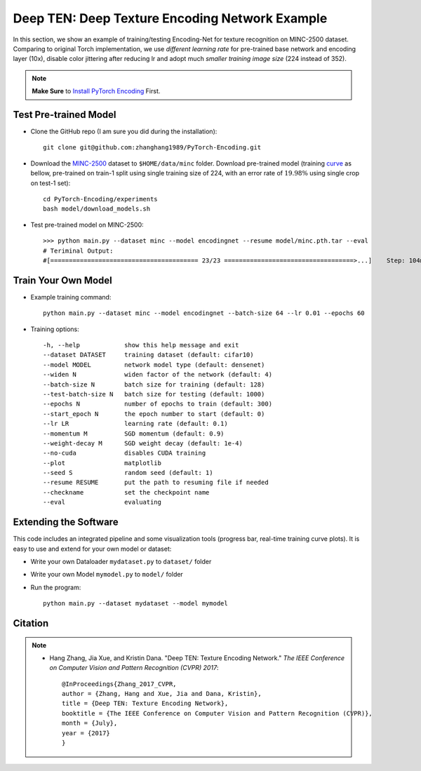 Deep TEN: Deep Texture Encoding Network Example
===============================================

.. image:: http://hangzh.com/figure/cvpr17.svg
        :width: 100%
        :align: left

In this section, we show an example of training/testing Encoding-Net for texture recognition on MINC-2500 dataset. Comparing to original Torch implementation, we use *different learning rate* for pre-trained base network and encoding layer (10x), disable color jittering after reducing lr and adopt much *smaller training image size* (224 instead of 352). 


.. note::
    **Make Sure** to `Install PyTorch Encoding <../notes/compile.html>`_ First.

Test Pre-trained Model
----------------------


- Clone the GitHub repo (I am sure you did during the installation)::

    git clone git@github.com:zhanghang1989/PyTorch-Encoding.git

- Download the `MINC-2500 <http://opensurfaces.cs.cornell.edu/publications/minc/>`_ dataset to ``$HOME/data/minc`` folder. Download pre-trained model (training `curve`_ as bellow, pre-trained on train-1 split using single training size of 224, with an error rate of :math:`19.98\%` using single crop on test-1 set)::

    cd PyTorch-Encoding/experiments
    bash model/download_models.sh

.. _curve:

.. image:: ../_static/img/deep_ten_curve.svg
    :width: 70%

- Test pre-trained model on MINC-2500::

    >>> python main.py --dataset minc --model encodingnet --resume model/minc.pth.tar --eval
    # Teriminal Output:
    #[======================================== 23/23 ===================================>...]    Step: 104ms | Tot: 3s256ms | Loss: 0.719 | Err: 19.983% (1149/5750) 


Train Your Own Model
--------------------

- Example training command::

    python main.py --dataset minc --model encodingnet --batch-size 64 --lr 0.01 --epochs 60 

- Training options::

  -h, --help            show this help message and exit
  --dataset DATASET     training dataset (default: cifar10)
  --model MODEL         network model type (default: densenet)
  --widen N             widen factor of the network (default: 4)
  --batch-size N        batch size for training (default: 128)
  --test-batch-size N   batch size for testing (default: 1000)
  --epochs N            number of epochs to train (default: 300)
  --start_epoch N       the epoch number to start (default: 0)
  --lr LR               learning rate (default: 0.1)
  --momentum M          SGD momentum (default: 0.9)
  --weight-decay M      SGD weight decay (default: 1e-4)
  --no-cuda             disables CUDA training
  --plot                matplotlib
  --seed S              random seed (default: 1)
  --resume RESUME       put the path to resuming file if needed
  --checkname           set the checkpoint name
  --eval                evaluating

.. todo::
    Provide example code for extracting features.

Extending the Software
----------------------

This code includes an integrated pipeline and some visualization tools (progress bar, real-time training curve plots). It is easy to use and extend for your own model or dataset:

- Write your own Dataloader ``mydataset.py`` to ``dataset/`` folder

- Write your own Model ``mymodel.py`` to ``model/`` folder

- Run the program::

    python main.py --dataset mydataset --model mymodel


Citation
--------

.. note::
    * Hang Zhang, Jia Xue, and Kristin Dana. "Deep TEN: Texture Encoding Network." *The IEEE Conference on Computer Vision and Pattern Recognition (CVPR) 2017*::

        @InProceedings{Zhang_2017_CVPR,
        author = {Zhang, Hang and Xue, Jia and Dana, Kristin},
        title = {Deep TEN: Texture Encoding Network},
        booktitle = {The IEEE Conference on Computer Vision and Pattern Recognition (CVPR)},
        month = {July},
        year = {2017}
        }
